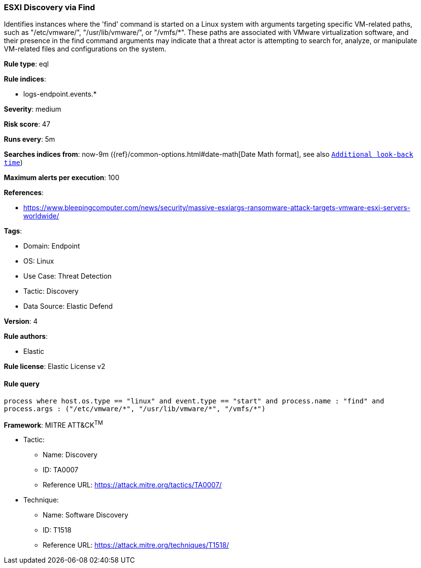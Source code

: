 [[prebuilt-rule-8-9-8-esxi-discovery-via-find]]
=== ESXI Discovery via Find

Identifies instances where the 'find' command is started on a Linux system with arguments targeting specific VM-related paths, such as "/etc/vmware/", "/usr/lib/vmware/", or "/vmfs/*". These paths are associated with VMware virtualization software, and their presence in the find command arguments may indicate that a threat actor is attempting to search for, analyze, or manipulate VM-related files and configurations on the system.

*Rule type*: eql

*Rule indices*: 

* logs-endpoint.events.*

*Severity*: medium

*Risk score*: 47

*Runs every*: 5m

*Searches indices from*: now-9m ({ref}/common-options.html#date-math[Date Math format], see also <<rule-schedule, `Additional look-back time`>>)

*Maximum alerts per execution*: 100

*References*: 

* https://www.bleepingcomputer.com/news/security/massive-esxiargs-ransomware-attack-targets-vmware-esxi-servers-worldwide/

*Tags*: 

* Domain: Endpoint
* OS: Linux
* Use Case: Threat Detection
* Tactic: Discovery
* Data Source: Elastic Defend

*Version*: 4

*Rule authors*: 

* Elastic

*Rule license*: Elastic License v2


==== Rule query


[source, js]
----------------------------------
process where host.os.type == "linux" and event.type == "start" and process.name : "find" and
process.args : ("/etc/vmware/*", "/usr/lib/vmware/*", "/vmfs/*")

----------------------------------

*Framework*: MITRE ATT&CK^TM^

* Tactic:
** Name: Discovery
** ID: TA0007
** Reference URL: https://attack.mitre.org/tactics/TA0007/
* Technique:
** Name: Software Discovery
** ID: T1518
** Reference URL: https://attack.mitre.org/techniques/T1518/
